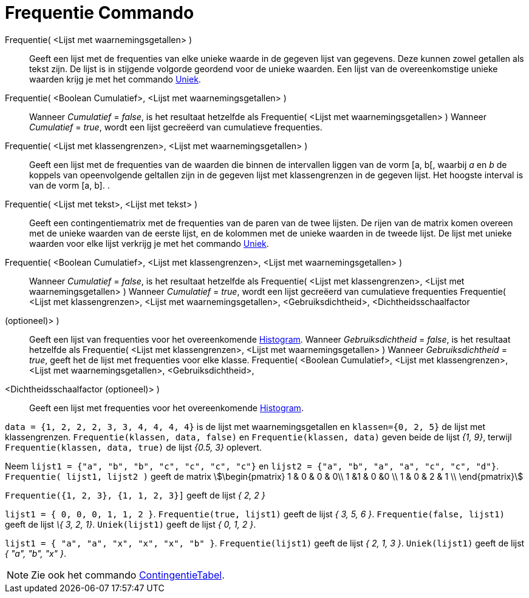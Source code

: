 = Frequentie Commando
:page-en: commands/Frequency
ifdef::env-github[:imagesdir: /nl/modules/ROOT/assets/images]

Frequentie( <Lijst met waarnemingsgetallen> )::
  Geeft een lijst met de frequenties van elke unieke waarde in de gegeven lijst van gegevens. Deze kunnen zowel getallen
  als tekst zijn. De lijst is in stijgende volgorde geordend voor de unieke waarden. Een lijst van de overeenkomstige
  unieke waarden krijg je met het commando xref:/commands/Uniek.adoc[Uniek].
Frequentie( <Boolean Cumulatief>, <Lijst met waarnemingsgetallen> )::
  Wanneer _Cumulatief_ = _false_, is het resultaat hetzelfde als Frequentie( <Lijst met waarnemingsgetallen> )
  Wanneer _Cumulatief_ = _true_, wordt een lijst gecreëerd van cumulatieve frequenties.
Frequentie( <Lijst met klassengrenzen>, <Lijst met waarnemingsgetallen> )::
  Geeft een lijst met de frequenties van de waarden die binnen de intervallen liggen van de vorm [a, b[, waarbij _a_ en
  _b_ de koppels van opeenvolgende geltallen zijn in de gegeven lijst met klassengrenzen in de gegeven lijst. Het
  hoogste interval is van de vorm [a, b].
  .
Frequentie( <Lijst met tekst>, <Lijst met tekst> )::
  Geeft een contingentiematrix met de frequenties van de paren van de twee lijsten. De rijen van de matrix komen overeen
  met de unieke waarden van de eerste lijst, en de kolommen met de unieke waarden in de tweede lijst. De lijst met
  unieke waarden voor elke lijst verkrijg je met het commando xref:/commands/Uniek.adoc[Uniek].
Frequentie( <Boolean Cumulatief>, <Lijst met klassengrenzen>, <Lijst met waarnemingsgetallen> )::
  Wanneer _Cumulatief_ = _false_, is het resultaat hetzelfde als Frequentie( <Lijst met klassengrenzen>, <Lijst met
  waarnemingsgetallen> )
  Wanneer _Cumulatief_ = _true_, wordt een lijst gecreëerd van cumulatieve frequenties
Frequentie( <Lijst met klassengrenzen>, <Lijst met waarnemingsgetallen>, <Gebruiksdichtheid>, <Dichtheidsschaalfactor
(optioneel)> )::
  Geeft een lijst van frequenties voor het overeenkomende xref:/commands/Histogram.adoc[Histogram].
  Wanneer _Gebruiksdichtheid_ = _false_, is het resultaat hetzelfde als Frequentie( <Lijst met klassengrenzen>, <Lijst
  met waarnemingsgetallen> )
  Wanneer _Gebruiksdichtheid_ = _true_, geeft het de lijst met frequenties voor elke klasse.
Frequentie( <Boolean Cumulatief>, <Lijst met klassengrenzen>, <Lijst met waarnemingsgetallen>, <Gebruiksdichtheid>,
<Dichtheidsschaalfactor (optioneel)> )::
  Geeft een lijst met frequenties voor het overeenkomende xref:/commands/Histogram.adoc[Histogram].

[EXAMPLE]
====

`++data = {1, 2, 2, 2, 3, 3, 4, 4, 4, 4}++` is de lijst met waarnemingsgetallen en `++klassen={0, 2, 5}++` de lijst met
klassengrenzen. `++Frequentie(klassen, data, false)++` en `++Frequentie(klassen, data)++` geven beide de lijst _{1,
9}_, terwijl `++Frequentie(klassen, data, true)++` de lijst _{0.5, 3}_ oplevert.

====

[EXAMPLE]
====

Neem `++lijst1 = {"a", "b", "b", "c", "c", "c", "c"}++` en `++lijst2 =  {"a", "b", "a", "a", "c", "c", "d"}++`.
`++Frequentie( lijst1, lijst2 )++` geeft de matrix stem:[\begin{pmatrix} 1 & 0 & 0 & 0\\ 1 &1 & 0 &0 \\ 1 & 0 & 2 & 1
\\ \end{pmatrix}]

====

[EXAMPLE]
====

`++Frequentie({1, 2, 3},  {1, 1, 2, 3}]++` geeft de lijst _{ 2, 2 }_

====

[EXAMPLE]
====

`++lijst1 = { 0, 0, 0, 1, 1, 2 }++`. `++Frequentie(true, lijst1)++` geeft de lijst _{ 3, 5, 6 }_.
`++Frequentie(false, lijst1)++` geeft de lijst _\{ 3, 2, 1}_. `++Uniek(lijst1)++` geeft de lijst _{ 0, 1, 2 }_.

====

[EXAMPLE]
====

`++lijst1 = { "a", "a", "x", "x", "x", "b" }++`. `++Frequentie(lijst1)++` geeft de lijst _{ 2, 1, 3 }_.
`++Uniek(lijst1)++` geeft de lijst _{ "a", "b", "x" }_.

====

[NOTE]
====

Zie ook het commando xref:/commands/Contingentie_Tabel.adoc[ContingentieTabel].

====
